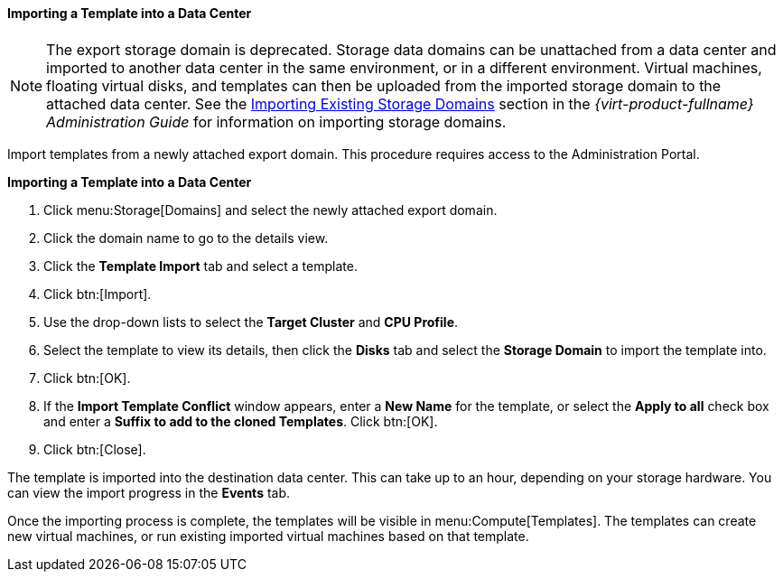 :_content-type: PROCEDURE
[id="Importing_a_template_into_a_data_center_{context}"]
==== Importing a Template into a Data Center


[NOTE]
====
The export storage domain is deprecated. Storage data domains can be unattached from a data center and imported to another data center in the same environment, or in a different environment. Virtual machines, floating virtual disks, and templates can then be uploaded from the imported storage domain to the attached data center. See the link:{URL_virt_product_docs}{URL_format}administration_guide#sect-Importing_Existing_Storage_Domains[Importing Existing Storage Domains] section in the _{virt-product-fullname} Administration Guide_ for information on importing storage domains.
====
Import templates from a newly attached export domain. This procedure requires access to the Administration Portal.


*Importing a Template into a Data Center*

. Click menu:Storage[Domains] and select the newly attached export domain.
. Click the domain name to go to the details view.
. Click the *Template Import* tab and select a template.
. Click btn:[Import].
. Use the drop-down lists to select the *Target Cluster* and *CPU Profile*.
. Select the template to view its details, then click the *Disks* tab and select the *Storage Domain* to import the template into.
. Click btn:[OK].
. If the *Import Template Conflict* window appears, enter a *New Name* for the template, or select the *Apply to all* check box and enter a *Suffix to add to the cloned Templates*. Click btn:[OK].
. Click btn:[Close].

The template is imported into the destination data center. This can take up to an hour, depending on your storage hardware. You can view the import progress in the *Events* tab.

Once the importing process is complete, the templates will be visible in menu:Compute[Templates]. The templates can create new virtual machines, or run existing imported virtual machines based on that template.
